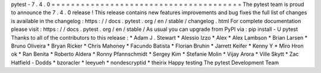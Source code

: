 pytest
-
7
.
4
.
0
=
=
=
=
=
=
=
=
=
=
=
=
=
=
=
=
=
=
=
=
=
=
=
=
=
=
=
=
=
=
=
=
=
=
=
=
=
=
=
The
pytest
team
is
proud
to
announce
the
7
.
4
.
0
release
!
This
release
contains
new
features
improvements
and
bug
fixes
the
full
list
of
changes
is
available
in
the
changelog
:
https
:
/
/
docs
.
pytest
.
org
/
en
/
stable
/
changelog
.
html
For
complete
documentation
please
visit
:
https
:
/
/
docs
.
pytest
.
org
/
en
/
stable
/
As
usual
you
can
upgrade
from
PyPI
via
:
pip
install
-
U
pytest
Thanks
to
all
of
the
contributors
to
this
release
:
*
Adam
J
.
Stewart
*
Alessio
Izzo
*
Alex
*
Alex
Lambson
*
Brian
Larsen
*
Bruno
Oliveira
*
Bryan
Ricker
*
Chris
Mahoney
*
Facundo
Batista
*
Florian
Bruhin
*
Jarrett
Keifer
*
Kenny
Y
*
Miro
Hron
ok
*
Ran
Benita
*
Roberto
Aldera
*
Ronny
Pfannschmidt
*
Sergey
Kim
*
Stefanie
Molin
*
Vijay
Arora
*
Ville
Skytt
*
Zac
Hatfield
-
Dodds
*
bzoracler
*
leeyueh
*
nondescryptid
*
theirix
Happy
testing
The
pytest
Development
Team
